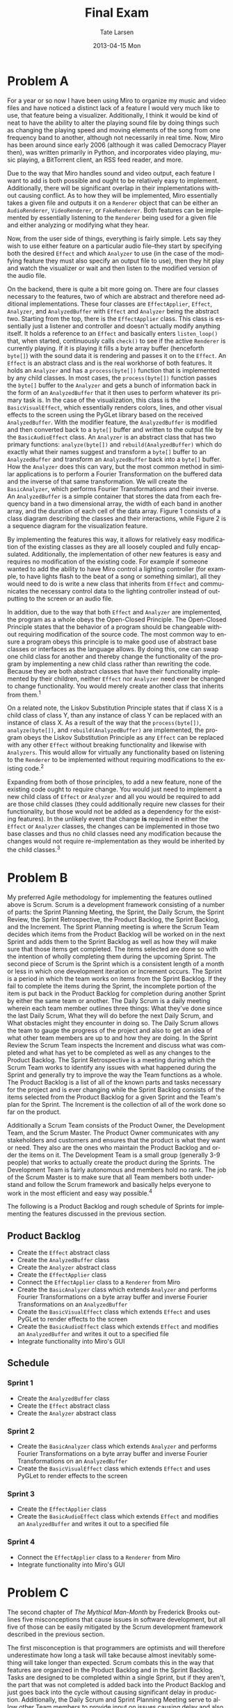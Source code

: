 #+TITLE:     Final Exam
#+AUTHOR:    Tate Larsen
#+EMAIL:     larset2@rpi.edu
#+DATE:      2013-04-15 Mon    
#+DESCRIPTION: Software Design & Documentation
#+KEYWORDS: 
#+LANGUAGE:  en
#+OPTIONS:   H:3 num:nil toc:nil \n:nil @:t ::t |:t ^:t -:t f:t *:t <:t
#+OPTIONS:   TeX:t LaTeX:nil skip:nil d:nil todo:t pri:nil tags:not-in-toc
#+INFOJS_OPT: view:nil toc:nil ltoc:t mouse:underline buttons:0 path:http://orgmode.org/org-info.js
#+EXPORT_SELECT_TAGS: export
#+EXPORT_EXCLUDE_TAGS: noexport
#+LINK_UP:   
#+LINK_HOME: 

* Problem A

#+LaTeX_HEADER: \renewcommand*{\thefootnote}{\fnsymbol{footnote}}

For a year or so now I have been using Miro\footnotemark[2] to organize my music and video files and have noticed a distinct lack of a feature I would very much like to use, that feature being a visualizer. Additionally, I think it would be kind of neat to have the ability to alter the playing sound file by doing things such as changing the playing speed and moving elements of the song from one frequency band to another, although not necessarily in real time. Now, Miro has been around since early 2006 (although it was called Democracy Player then), was written primarily in Python, and incorporates video playing, music playing, a BitTorrent client, an RSS feed reader, and more.

\footnotetext[2]{~http://getmiro.com/~}

Due to the way that Miro handles sound and video output, each feature I want to add is both possible and ought to be relatively easy to implement. Additionally, there will be significant overlap in their implementations without causing conflict. As to how they will be implemented, Miro essentially takes a given file and outputs it on a =Renderer= object that can be either an =AudioRenderer=, =VideoRenderer=, or =FakeRenderer=. Both features can be implemented by essentially listening to the =Renderer= being used for a given file and either analyzing or modifying what they hear.

Now, from the user side of things, everything is fairly simple. Lets say they wish to use either feature on a particular audio file--they start by specifying both the desired =Effect= and which =Analyzer= to use (in the case of the modifying feature they must also specify an output file to use), then they hit play and watch the visualizer or wait and then listen to the modified version of the audio file.

On the backend, there is quite a bit more going on. There are four classes necessary to the features, two of which are abstract and therefore need additional implementations. These four classes are =EffectApplier=, =Effect=, =Analyzer=, and =AnalyzedBuffer= with =Effect= and =Analyzer= being the abstract two. Starting from the top, there is the =EffectApplier= class. This class is essentially just a listener and controller and doesn't actually modify anything itself. It holds a reference to an =Effect= and basically enters =listen_loop()= that, when started, continuously calls =check()= to see if the active =Renderer= is currently playing. If it is playing it fills a byte array buffer (henceforth =byte[]=) with the sound data it is rendering and passes it on to the =Effect=. An =Effect= is an abstract class and is the real workhorse of both features. It holds an =Analyzer= and has a =process(byte[])= function that is implemented by any child classes. In most cases, the =process(byte[])= function passes the =byte[]= buffer to the =Analyzer= and gets a bunch of information back in the form of an =AnalyzedBuffer= that it then uses to perform whatever its primary task is. In the case of the visualization, this class is the =BasicVisualEffect=, which essentially renders colors, lines, and other visual effects to the screen using the PyGLet library based on the received =AnalyzedBuffer=. With the modifier feature, the =AnalyzedBuffer= is modified and then converted back to a =byte[]= buffer and written to the output file by the =BasicAudioEffect= class. An =Analyzer= is an abstract class that has two primary functions: =analyze(byte[])= and =rebuild(AnalyzedBuffer)= which do exactly what their names suggest and transform a =byte[]= buffer to an =AnalyzedBuffer= and transform an =AnalyzedBuffer= back into a =byte[]= buffer. How the =Analyzer= does this can vary, but the most common method in similar applications is to perform a Fourier Transformation on the buffered data and the inverse of that same transformation. We will create the =BasicAnalyzer=, which performs Fourier Transformations and their inverse. An =AnalyzedBuffer= is a simple container that stores the data from each frequency band in a two dimensional array, the width of each band in another array, and the duration of each cell of the data array. Figure 1 consists of a class diagram describing the classes and their interactions, while Figure 2 is a sequence diagram for the visualization feature.

By implementing the features this way, it allows for relatively easy modification of the existing classes as they are all loosely coupled and fully encapsulated. Additionally, the implementation of other new features is easy and requires no modification of the existing code. For example if someone wanted to add the ability to have Miro control a lighting controller (for example, to have lights flash to the beat of a song or something similar), all they would need to do is write a new class that inherits from =Effect= and communicates the necessary control data to the lighting controller instead of outputting to the screen or an audio file.

In addition, due to the way that both =Effect= and =Analyzer= are implemented, the program as a whole obeys the Open-Closed Principle. The Open-Closed Principle states that the behavior of a program should be changeable without requiring modification of the source code. The most common way to ensure a program obeys this principle is to make good use of abstract base classes or interfaces as the language allows. By doing this, one can swap one child class for another and thereby change the functionality of the program by implementing a new child class rather than rewriting the code. Because they are both abstract classes that have their functionality implemented by their children, neither =Effect= nor =Analyzer= need ever be changed to change functionality. You would merely create another class that inherits from them.^1

On a related note, the Liskov Substitution Principle states that if class X is a child class of class Y, than any instance of class Y can be replaced with an instance of class X. As a result of the way that the =process(byte[])=, =analyze(byte[])=, and =rebuild(AnalyzedBuffer)= are implemented, the program obeys the Liskov Substitution Principle as any =Effect= can be replaced with any other =Effect= without breaking functionality and likewise with =Analyzers=. This would allow for virtually any functionality based on listening to the =Renderer= to be implemented without requiring modifications to the existing code.^2

Expanding from both of those principles, to add a new feature, none of the existing code ought to require change. You would just need to implement a new child class of =Effect= or =Analyzer= and all you would be required to add are those child classes (they could additionally require new classes for their functionality, but those would not be added as a dependency for the existing features). In the unlikely event that change *is* required in either the =Effect= or =Analyzer= classes, the changes can be implemented in those two base classes and thus no child classes need any modification because the changes would not require re-implementation as they would be inherited by the child classes.^3

#+BEGIN LaTeX
\begin{figure}
\begin{center}
\setlength\fboxsep{0pt}
\setlength\fboxrule{0.5pt}
\fbox{\includegraphics[width=0.8\textwidth]{./effectapplier_class_rotated.png}}
\caption{Class Diagram}
\end{center}
\end{figure}
#+END LaTeX

#+BEGIN LaTeX
\begin{figure}
\begin{center}
\setlength\fboxsep{5pt}
\setlength\fboxrule{0.5pt}
\fbox{\includegraphics[width=\textwidth]{./effectapplier_sequence.png}}
\caption{Sequence Diagram}
\end{center}
\end{figure}
#+END LaTeX

#+LaTeX: \newpage

* Problem B

My preferred Agile methodology for implementing the features outlined above is Scrum. Scrum is a development framework consisting of a number of parts: the Sprint Planning Meeting, the Sprint, the Daily Scrum, the Sprint Review, the Sprint Retrospective, the Product Backlog, the Sprint Backlog, and the Increment. The Sprint Planning meeting is where the Scrum Team decides which items from the Product Backlog will be worked on in the next Sprint and adds them to the Sprint Backlog as well as how they will make sure that those items get completed. The items selected are done so with the intention of wholly completing them during the upcoming Sprint. The second piece of Scrum is the Sprint which is a consistent length of a month or less in which one development iteration or Increment occurs. The Sprint is a period in which the team works on items from the Sprint Backlog. If they fail to complete the items during the Sprint, the incomplete portion of the item is put back in the Product Backlog for completion during another Sprint by either the same team or another. The Daily Scrum is a daily meeting wherein each team member outlines three things: What they've done since the last Daily Scrum, What they will do before the next Daily Scrum, and What obstacles might they encounter in doing so. The Daily Scrum allows the team to gauge the progress of the project and also to get an idea of what other team members are up to and how they are doing. In the Sprint Review the Scrum Team inspects the Increment and discuss what was completed and what has yet to be completed as well as any changes to the Product Backlog. The Sprint Retrospective is a meeting during which the Scrum Team works to identify any issues with what happened during the Sprint and generally try to improve the way the Team functions as a whole. The Product Backlog is a list of all of the known parts and tasks necessary for the project and is ever changing while the Sprint Backlog consists of the items selected from the Product Backlog for a given Sprint and the Team's plan for the Sprint. The Increment is the collection of all of the work done so far on the product.

Additionally a Scrum Team consists of the Product Owner, the Development Team, and the Scrum Master. The Product Owner communicates with any stakeholders and customers and ensures that the product is what they want or need. They also are the ones who maintain the Product Backlog and order the items on it. The Development Team is a small group (generally 3-9 people) that works to actually create the product during the Sprints. The Development Team is fairly autonomous and members hold no rank. The job of the Scrum Master is to make sure that all Team members both understand and follow the Scrum framework and basically helps everyone to work in the most efficient and easy way possible.^4

The following is a Product Backlog and rough schedule of Sprints for implementing the features discussed in the previous section.

** Product Backlog
- Create the =Effect= abstract class
- Create the =AnalyzedBuffer= class
- Create the =Analyzer= abstract class
- Create the =EffectApplier= class
- Connect the =EffectApplier= class to a =Renderer= from Miro
- Create the =BasicAnalyzer= class which extends =Analyzer= and performs Fourier Transformations on a byte array buffer and inverse Fourier Transformations on an =AnalyzedBuffer=
- Create the =BasicVisualEffect= class which extends =Effect= and uses PyGLet to render effects to the screen
- Create the =BasicAudioEffect= class which extends =Effect= and modifies an =AnalyzedBuffer= and writes it out to a specified file
- Integrate functionality into Miro's GUI

** Schedule
*** Sprint 1
- Create the =AnalyzedBuffer= class
- Create the =Effect= abstract class
- Create the =Analyzer= abstract class

*** Sprint 2
- Create the =BasicAnalyzer= class which extends =Analyzer= and performs Fourier Transformations on a byte array buffer and inverse Fourier Transformations on an =AnalyzedBuffer=
- Create the =BasicVisualEffect= class which extends =Effect= and uses PyGLet to render effects to the screen


*** Sprint 3
- Create the =EffectApplier= class
- Create the =BasicAudioEffect= class which extends =Effect= and modifies an =AnalyzedBuffer= and writes it out to a specified file
*** Sprint 4
- Connect the =EffectApplier= class to a =Renderer= from Miro
- Integrate functionality into Miro's GUI
 
* Problem C

The second chapter of /The Mythical Man-Month/ by Frederick Brooks outlines five misconceptions that cause issues in software development, but all five of those can be easily mitigated by the Scrum development framework described in the previous section.

The first misconception is that programmers are optimists and will therefore underestimate how long a task will take because almost inevitably something will take longer than expected. Scrum combats this in the way that features are organized in the Product Backlog and in the Sprint Backlog. Tasks are designed to be completed within a single Sprint, but if they aren't, the part that was not completed is added back into the Product Backlog and just goes back into the cycle without causing significant delay in production. Additionally, the Daily Scrum and Sprint Planning Meeting serve to allow other Team members to provide input on issues causing delay and also to assess how a Team member is proceeding with their tasks.

The second misconception is that throwing more people at a problem will solve it. This does not work due to the non-parallel way in which most software must be developed. Scrum dismisses this by having the Product Backlog and Sprint Backlog. Due to their mostly autonomous structure, when members of the Development Team finish one assignment, they self-assign their next, allowing for much greater parallelization of work. Additionally, because the Scrum Team cannot be changed mid-Sprint and because management is forbidden from interfering with the Development Team, there is really no way that the misguided can ever throw more people at the problem in any way that would delay production.

The third misconception is that managers will not defend the estimates that the team makes and will, if placed under enough pressure, crack and force the team to rush and release a shoddy product. Scrum combats this misconception by the presence of the Scrum Master. The Scrum Master's job is to make absolute certain that everyone on the Scrum Team is working as efficiently as they can by removing any obstacles and helping them organize. As such, they are required to maintain the credibility of the Team's estimates and therefore have a vested interest in not giving in to demands to rush. Likewise the semi-autonomous nature of the Development Team makes it very difficult to force them to rush.

The fourth misconception is that the schedule is not maintained and if the team falls behind there is no way of recovering save by adding more members, extending the schedule, or cutting features. Scrum addresses this in two ways: the Product Owner and the Sprint. The Product Owner has a vested interest in the product and is also the one who maintains the Product Backlog. They are essentially the ones who maintain the items to be scheduled so that the schedule is maintained. The Sprint allows tasks to be broken up into parts that can be completed within the scope of the Sprint. If something fails to get completed, it just gets pushed back onto the Product Backlog without causing a production delay.

The fifth and final misconception listed in /The Mystical Man-Month/ is that when the schedule slips, the only solution is to throw people at the problem, which just makes the problem worse. Scrum is great at this, even if the schedule were to slip, which it could not easily significantly do, it does not allow the possibility of throwing people at the problem because of the way Scrum Teams are set up. Additionally, any slippage is just thrown back into the Product Backlog and can be picked up in another Sprint by either the same or a different Team and a smaller goal can be set for the next Sprint without causing any issues.^5

* Sources
1. /The Open-Closed Principle/ http://www.objectmentor.com/resources/articles/ocp.pdf
2. /The Liskov Substitution Principle/  http://www.objectmentor.com/resources/articles/lsp.pdf
3. /Head First OOA&D Slides from Chapter 5a/ http://headfirstlabs.com/books/hfooad
4. /The Scrum Guide/ http://www.scrum.org/Scrum-Guides
5. /The Mythical Man-Month - Chapter 2/\newline http://black.goucher.edu/~kelliher/f2010/cs245/theMythicalManMonth.pdf


* Certification

I, _Tate Larsen_, certify that the above is my own original work
#+LaTeX: \newline\newline\newline\hrule
